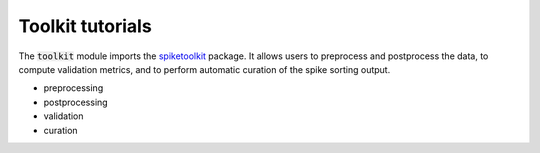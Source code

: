 Toolkit tutorials
-----------------

The :code:`toolkit` module imports the `spiketoolkit <https://github.com/SpikeInterface/spiketoolkit/>`_ package.
It allows users to preprocess and postprocess the data, to compute validation metrics, and to perform automatic curation
of the spike sorting output.

- preprocessing
- postprocessing
- validation
- curation

